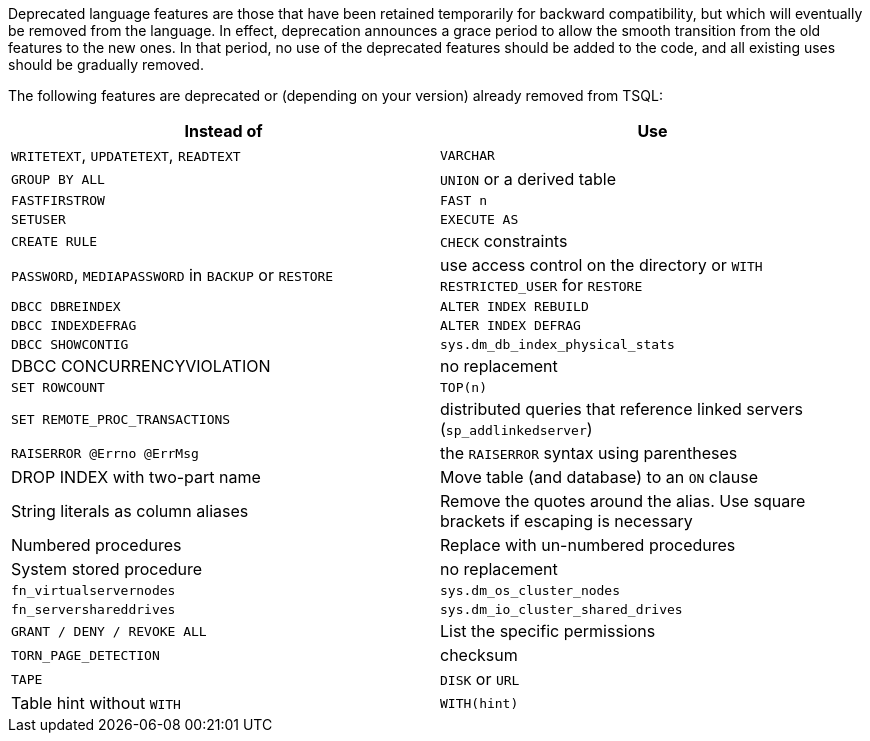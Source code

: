 Deprecated language features are those that have been retained temporarily for backward compatibility, but which will eventually be removed from the language. In effect, deprecation announces a grace period to allow the smooth transition from the old features to the new ones. In that period, no use of the deprecated features should be added to the code, and all existing uses should be gradually removed.


The following features are deprecated or (depending on your version) already removed from TSQL:

[frame=all]
[cols="^1,^1"]
|===
|Instead of|Use

|``++WRITETEXT++``, ``++UPDATETEXT++``, ``++READTEXT++``|``++VARCHAR++``
|``++GROUP BY ALL++``|``++UNION++`` or a derived table
|``++FASTFIRSTROW++``|``++FAST n++``
|``++SETUSER++``|``++EXECUTE AS++``
|``++CREATE RULE++``|``++CHECK++`` constraints
|``++PASSWORD++``, ``++MEDIAPASSWORD++`` in ``++BACKUP++`` or ``++RESTORE++``|use access control on the directory or ``++WITH RESTRICTED_USER++`` for ``++RESTORE++``
|``++DBCC DBREINDEX++``|``++ALTER INDEX REBUILD++``
|``++DBCC INDEXDEFRAG++``|``++ALTER INDEX DEFRAG++``
|``++DBCC SHOWCONTIG++``|``++sys.dm_db_index_physical_stats++``
|DBCC CONCURRENCYVIOLATION|no replacement
|``++SET ROWCOUNT++``|``++TOP(n)++``
|``++SET REMOTE_PROC_TRANSACTIONS++``|distributed queries that reference linked servers (``++sp_addlinkedserver++``)
|``++RAISERROR @Errno @ErrMsg++``|the ``++RAISERROR++`` syntax using parentheses
|DROP INDEX with two-part name|Move table (and database) to an ``++ON++`` clause
|String literals as column aliases|Remove the quotes around the alias. Use square brackets if escaping is necessary
|Numbered procedures|Replace with un-numbered procedures
|System stored procedure|no replacement
|``++fn_virtualservernodes++``|``++sys.dm_os_cluster_nodes++``
|``++fn_servershareddrives++``|``++sys.dm_io_cluster_shared_drives++``
|``++GRANT / DENY / REVOKE ALL++``|List the specific permissions 
|``++TORN_PAGE_DETECTION++``|checksum
|``++TAPE++``|``++DISK++`` or ``++URL++``
|Table hint without ``++WITH++``|``++WITH(hint)++``
|===
